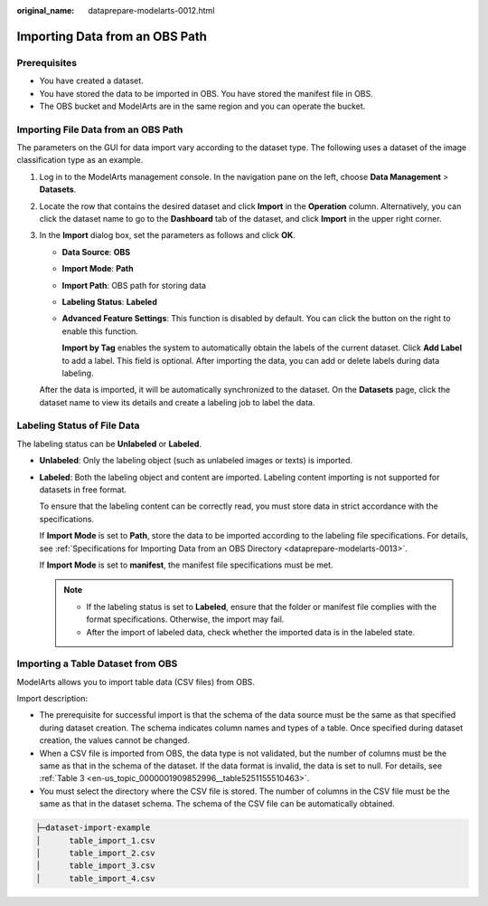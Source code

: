 :original_name: dataprepare-modelarts-0012.html

.. _dataprepare-modelarts-0012:

Importing Data from an OBS Path
===============================

Prerequisites
-------------

-  You have created a dataset.
-  You have stored the data to be imported in OBS. You have stored the manifest file in OBS.
-  The OBS bucket and ModelArts are in the same region and you can operate the bucket.

Importing File Data from an OBS Path
------------------------------------

The parameters on the GUI for data import vary according to the dataset type. The following uses a dataset of the image classification type as an example.

#. Log in to the ModelArts management console. In the navigation pane on the left, choose **Data Management** > **Datasets**.

#. Locate the row that contains the desired dataset and click **Import** in the **Operation** column. Alternatively, you can click the dataset name to go to the **Dashboard** tab of the dataset, and click **Import** in the upper right corner.

#. In the **Import** dialog box, set the parameters as follows and click **OK**.

   -  **Data Source**: **OBS**

   -  **Import Mode**: **Path**

   -  **Import Path**: OBS path for storing data

   -  **Labeling Status**: **Labeled**

   -  **Advanced Feature Settings**: This function is disabled by default. You can click the button on the right to enable this function.

      **Import by Tag** enables the system to automatically obtain the labels of the current dataset. Click **Add Label** to add a label. This field is optional. After importing the data, you can add or delete labels during data labeling.

   After the data is imported, it will be automatically synchronized to the dataset. On the **Datasets** page, click the dataset name to view its details and create a labeling job to label the data.

Labeling Status of File Data
----------------------------

The labeling status can be **Unlabeled** or **Labeled**.

-  **Unlabeled**: Only the labeling object (such as unlabeled images or texts) is imported.

-  **Labeled**: Both the labeling object and content are imported. Labeling content importing is not supported for datasets in free format.

   To ensure that the labeling content can be correctly read, you must store data in strict accordance with the specifications.

   If **Import Mode** is set to **Path**, store the data to be imported according to the labeling file specifications. For details, see :ref:`Specifications for Importing Data from an OBS Directory <dataprepare-modelarts-0013>`.

   If **Import Mode** is set to **manifest**, the manifest file specifications must be met.

   .. note::

      -  If the labeling status is set to **Labeled**, ensure that the folder or manifest file complies with the format specifications. Otherwise, the import may fail.
      -  After the import of labeled data, check whether the imported data is in the labeled state.

Importing a Table Dataset from OBS
----------------------------------

ModelArts allows you to import table data (CSV files) from OBS.

Import description:

-  The prerequisite for successful import is that the schema of the data source must be the same as that specified during dataset creation. The schema indicates column names and types of a table. Once specified during dataset creation, the values cannot be changed.
-  When a CSV file is imported from OBS, the data type is not validated, but the number of columns must be the same as that in the schema of the dataset. If the data format is invalid, the data is set to null. For details, see :ref:`Table 3 <en-us_topic_0000001909852996__table5251155510463>`.
-  You must select the directory where the CSV file is stored. The number of columns in the CSV file must be the same as that in the dataset schema. The schema of the CSV file can be automatically obtained.

.. code-block::

   ├─dataset-import-example
   │      table_import_1.csv
   │      table_import_2.csv
   │      table_import_3.csv
   │      table_import_4.csv
